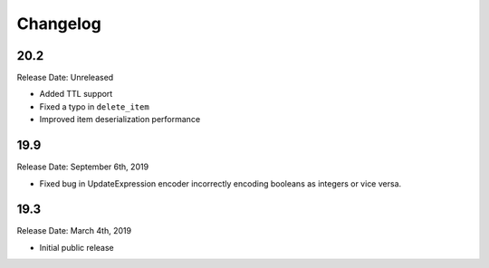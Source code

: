 Changelog
=========

20.2
----

Release Date: Unreleased

* Added TTL support
* Fixed a typo in ``delete_item``
* Improved item deserialization performance

19.9
----

Release Date: September 6th, 2019

* Fixed bug in UpdateExpression encoder incorrectly encoding booleans as integers or vice versa.

19.3
----

Release Date: March 4th, 2019

* Initial public release
